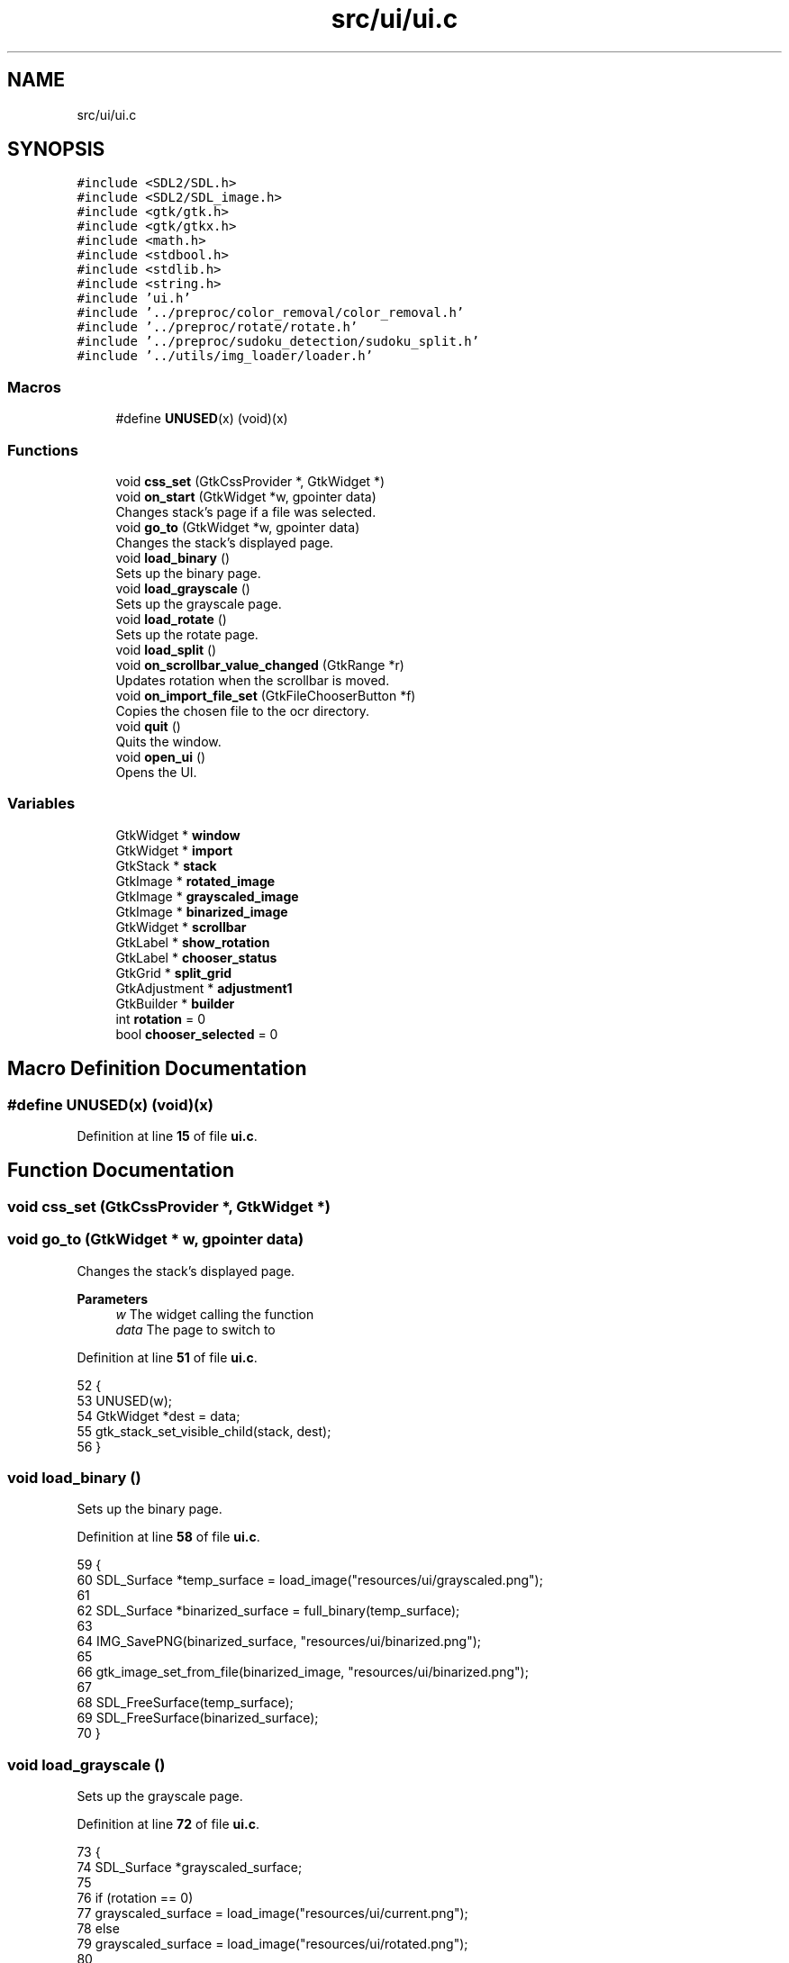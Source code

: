 .TH "src/ui/ui.c" 3 "Sun Oct 30 2022" "OCR-Lezcollitade" \" -*- nroff -*-
.ad l
.nh
.SH NAME
src/ui/ui.c
.SH SYNOPSIS
.br
.PP
\fC#include <SDL2/SDL\&.h>\fP
.br
\fC#include <SDL2/SDL_image\&.h>\fP
.br
\fC#include <gtk/gtk\&.h>\fP
.br
\fC#include <gtk/gtkx\&.h>\fP
.br
\fC#include <math\&.h>\fP
.br
\fC#include <stdbool\&.h>\fP
.br
\fC#include <stdlib\&.h>\fP
.br
\fC#include <string\&.h>\fP
.br
\fC#include 'ui\&.h'\fP
.br
\fC#include '\&.\&./preproc/color_removal/color_removal\&.h'\fP
.br
\fC#include '\&.\&./preproc/rotate/rotate\&.h'\fP
.br
\fC#include '\&.\&./preproc/sudoku_detection/sudoku_split\&.h'\fP
.br
\fC#include '\&.\&./utils/img_loader/loader\&.h'\fP
.br

.SS "Macros"

.in +1c
.ti -1c
.RI "#define \fBUNUSED\fP(x)   (void)(x)"
.br
.in -1c
.SS "Functions"

.in +1c
.ti -1c
.RI "void \fBcss_set\fP (GtkCssProvider *, GtkWidget *)"
.br
.ti -1c
.RI "void \fBon_start\fP (GtkWidget *w, gpointer data)"
.br
.RI "Changes stack's page if a file was selected\&. "
.ti -1c
.RI "void \fBgo_to\fP (GtkWidget *w, gpointer data)"
.br
.RI "Changes the stack's displayed page\&. "
.ti -1c
.RI "void \fBload_binary\fP ()"
.br
.RI "Sets up the binary page\&. "
.ti -1c
.RI "void \fBload_grayscale\fP ()"
.br
.RI "Sets up the grayscale page\&. "
.ti -1c
.RI "void \fBload_rotate\fP ()"
.br
.RI "Sets up the rotate page\&. "
.ti -1c
.RI "void \fBload_split\fP ()"
.br
.ti -1c
.RI "void \fBon_scrollbar_value_changed\fP (GtkRange *r)"
.br
.RI "Updates rotation when the scrollbar is moved\&. "
.ti -1c
.RI "void \fBon_import_file_set\fP (GtkFileChooserButton *f)"
.br
.RI "Copies the chosen file to the ocr directory\&. "
.ti -1c
.RI "void \fBquit\fP ()"
.br
.RI "Quits the window\&. "
.ti -1c
.RI "void \fBopen_ui\fP ()"
.br
.RI "Opens the UI\&. "
.in -1c
.SS "Variables"

.in +1c
.ti -1c
.RI "GtkWidget * \fBwindow\fP"
.br
.ti -1c
.RI "GtkWidget * \fBimport\fP"
.br
.ti -1c
.RI "GtkStack * \fBstack\fP"
.br
.ti -1c
.RI "GtkImage * \fBrotated_image\fP"
.br
.ti -1c
.RI "GtkImage * \fBgrayscaled_image\fP"
.br
.ti -1c
.RI "GtkImage * \fBbinarized_image\fP"
.br
.ti -1c
.RI "GtkWidget * \fBscrollbar\fP"
.br
.ti -1c
.RI "GtkLabel * \fBshow_rotation\fP"
.br
.ti -1c
.RI "GtkLabel * \fBchooser_status\fP"
.br
.ti -1c
.RI "GtkGrid * \fBsplit_grid\fP"
.br
.ti -1c
.RI "GtkAdjustment * \fBadjustment1\fP"
.br
.ti -1c
.RI "GtkBuilder * \fBbuilder\fP"
.br
.ti -1c
.RI "int \fBrotation\fP = 0"
.br
.ti -1c
.RI "bool \fBchooser_selected\fP = 0"
.br
.in -1c
.SH "Macro Definition Documentation"
.PP 
.SS "#define UNUSED(x)   (void)(x)"

.PP
Definition at line \fB15\fP of file \fBui\&.c\fP\&.
.SH "Function Documentation"
.PP 
.SS "void css_set (GtkCssProvider *, GtkWidget *)"

.SS "void go_to (GtkWidget * w, gpointer data)"

.PP
Changes the stack's displayed page\&. 
.PP
\fBParameters\fP
.RS 4
\fIw\fP The widget calling the function 
.br
\fIdata\fP The page to switch to 
.RE
.PP

.PP
Definition at line \fB51\fP of file \fBui\&.c\fP\&.
.PP
.nf
52 {
53     UNUSED(w);
54     GtkWidget *dest = data;
55     gtk_stack_set_visible_child(stack, dest);
56 }
.fi
.SS "void load_binary ()"

.PP
Sets up the binary page\&. 
.PP
Definition at line \fB58\fP of file \fBui\&.c\fP\&.
.PP
.nf
59 {
60     SDL_Surface *temp_surface = load_image("resources/ui/grayscaled\&.png");
61 
62     SDL_Surface *binarized_surface = full_binary(temp_surface);
63 
64     IMG_SavePNG(binarized_surface, "resources/ui/binarized\&.png");
65 
66     gtk_image_set_from_file(binarized_image, "resources/ui/binarized\&.png");
67 
68     SDL_FreeSurface(temp_surface);
69     SDL_FreeSurface(binarized_surface);
70 }
.fi
.SS "void load_grayscale ()"

.PP
Sets up the grayscale page\&. 
.PP
Definition at line \fB72\fP of file \fBui\&.c\fP\&.
.PP
.nf
73 {
74     SDL_Surface *grayscaled_surface;
75 
76     if (rotation == 0)
77         grayscaled_surface = load_image("resources/ui/current\&.png");
78     else
79         grayscaled_surface = load_image("resources/ui/rotated\&.png");
80 
81     surface_to_grayscale(grayscaled_surface);
82     IMG_SavePNG(grayscaled_surface, "resources/ui/grayscaled\&.png");
83 
84     gtk_image_set_from_file(grayscaled_image, "resources/ui/grayscaled\&.png");
85 
86     SDL_FreeSurface(grayscaled_surface);
87 }
.fi
.SS "void load_rotate ()"

.PP
Sets up the rotate page\&. 
.PP
Definition at line \fB89\fP of file \fBui\&.c\fP\&.
.PP
.nf
90 {
91     char path[] = "resources/ui/current\&.png";
92 
93     gtk_image_set_from_file(rotated_image, path);
94 }
.fi
.SS "void load_split ()"

.PP
Definition at line \fB96\fP of file \fBui\&.c\fP\&.
.PP
.nf
97 {
98     sudoku_split("resources/ui/binarized\&.png", "resources/ui/grayscaled\&.png",
99         "resources/ui/");
100 
101     for (int i = 0; i < 9; i++)
102     {
103         for (int j = 0; j < 9; j++)
104         {
105             GtkImage *image
106                 = GTK_IMAGE(gtk_grid_get_child_at(split_grid, i, j));
107 
108             char split_no[8];
109             sprintf(split_no, "%i\&.png", i + j * 9);
110 
111             char full_split[30] = "resources/ui/";
112             strcat(full_split, split_no);
113 
114             gtk_image_set_from_file(image, (gchar *)full_split);
115         }
116     }
117 }
.fi
.SS "void on_import_file_set (GtkFileChooserButton * f)"

.PP
Copies the chosen file to the ocr directory\&. 
.PP
\fBParameters\fP
.RS 4
\fIf\fP The button activating it 
.RE
.PP

.PP
Definition at line \fB138\fP of file \fBui\&.c\fP\&.
.PP
.nf
139 {
140     char source_file[strlen(
141         gtk_file_chooser_get_filename(GTK_FILE_CHOOSER(f)))];
142     strcpy(source_file, gtk_file_chooser_get_filename(GTK_FILE_CHOOSER(f)));
143 
144     char file_name[] = "resources/ui/current\&.png";
145 
146     FILE *source, *target;
147     source = fopen(source_file, "rb");
148 
149     fseek(source, 0, SEEK_END);
150     int length = ftell(source);
151 
152     fseek(source, 0, SEEK_SET);
153     target = fopen(file_name, "wb");
154 
155     for (int k = 0; k < length; k++)
156         fputc(fgetc(source), target);
157 
158     fclose(source);
159     fclose(target);
160 
161     chooser_selected = 1;
162     gtk_label_set_text(
163         chooser_status, (const gchar *)"A file has been selected!");
164 }
.fi
.SS "void on_scrollbar_value_changed (GtkRange * r)"

.PP
Updates rotation when the scrollbar is moved\&. 
.PP
\fBParameters\fP
.RS 4
\fIr\fP The scrollbar moved 
.RE
.PP

.PP
Definition at line \fB119\fP of file \fBui\&.c\fP\&.
.PP
.nf
120 {
121     gdouble x = gtk_range_get_value(r);
122     rotation = (int)x;
123 
124     char rot_label[5];
125     sprintf(rot_label, "%i", rotation);
126     gtk_label_set_text(show_rotation, (const gchar *)rot_label);
127 
128     SDL_Surface *rotated_surface = load_image("resources/ui/current\&.png");
129     IMG_SavePNG(
130         rotate_surface(rotated_surface, rotation), "resources/ui/rotated\&.png");
131 
132     gtk_image_set_from_file(
133         rotated_image, (const gchar *)"resources/ui/rotated\&.png");
134 
135     SDL_FreeSurface(rotated_surface);
136 }
.fi
.SS "void on_start (GtkWidget * w, gpointer data)"

.PP
Changes stack's page if a file was selected\&. FUNCTIONS
.PP
\fBParameters\fP
.RS 4
\fIw\fP The widget calling the function 
.br
\fIdata\fP The page to switch to 
.RE
.PP

.PP
Definition at line \fB41\fP of file \fBui\&.c\fP\&.
.PP
.nf
42 {
43     UNUSED(w);
44     if (chooser_selected)
45     {
46         GtkWidget *dest = data;
47         gtk_stack_set_visible_child(stack, dest);
48     }
49 }
.fi
.SS "void open_ui ()"

.PP
Opens the UI\&. 
.PP
Definition at line \fB171\fP of file \fBui\&.c\fP\&.
.PP
.nf
172 {
173     gtk_init(0, NULL);
174 
175     builder = gtk_builder_new_from_file("resources/ui/ui\&.glade");
176 
177     window = GTK_WIDGET(gtk_builder_get_object(builder, "window"));
178     import = GTK_WIDGET(gtk_builder_get_object(builder, "import"));
179     rotated_image
180         = GTK_IMAGE(gtk_builder_get_object(builder, "rotated_image"));
181     grayscaled_image
182         = GTK_IMAGE(gtk_builder_get_object(builder, "grayscaled_image"));
183     binarized_image
184         = GTK_IMAGE(gtk_builder_get_object(builder, "binarized_image"));
185     scrollbar = GTK_WIDGET(gtk_builder_get_object(builder, "scrollbar"));
186     stack = GTK_STACK(gtk_builder_get_object(builder, "stack"));
187     show_rotation
188         = GTK_LABEL(gtk_builder_get_object(builder, "show_rotation"));
189     chooser_status
190         = GTK_LABEL(gtk_builder_get_object(builder, "chooser_status"));
191     split_grid = GTK_GRID(gtk_builder_get_object(builder, "split_grid"));
192 
193     g_signal_connect(window, "destroy", G_CALLBACK(gtk_main_quit), NULL);
194 
195     gtk_builder_connect_signals(builder, NULL);
196 
197     GtkCssProvider *cssProvider = gtk_css_provider_new();
198 
199     gtk_css_provider_load_from_path(cssProvider, "resources/ui/gtk\&.css", NULL);
200 
201     GdkScreen *screen = gdk_screen_get_default();
202     gtk_style_context_add_provider_for_screen(screen,
203         GTK_STYLE_PROVIDER(cssProvider), GTK_STYLE_PROVIDER_PRIORITY_USER);
204 
205     gtk_widget_show(window);
206 
207     gtk_main();
208 }
.fi
.SS "void quit ()"

.PP
Quits the window\&. 
.PP
Definition at line \fB166\fP of file \fBui\&.c\fP\&.
.PP
.nf
167 {
168     gtk_window_close(GTK_WINDOW(window));
169 }
.fi
.SH "Variable Documentation"
.PP 
.SS "GtkAdjustment* adjustment1"

.PP
Definition at line \fB32\fP of file \fBui\&.c\fP\&.
.SS "GtkImage* binarized_image"

.PP
Definition at line \fB24\fP of file \fBui\&.c\fP\&.
.SS "GtkBuilder* builder"

.PP
Definition at line \fB34\fP of file \fBui\&.c\fP\&.
.SS "bool chooser_selected = 0"

.PP
Definition at line \fB37\fP of file \fBui\&.c\fP\&.
.SS "GtkLabel* chooser_status"

.PP
Definition at line \fB27\fP of file \fBui\&.c\fP\&.
.SS "GtkImage* grayscaled_image"

.PP
Definition at line \fB23\fP of file \fBui\&.c\fP\&.
.SS "GtkWidget* import"

.PP
Definition at line \fB20\fP of file \fBui\&.c\fP\&.
.SS "GtkImage* rotated_image"

.PP
Definition at line \fB22\fP of file \fBui\&.c\fP\&.
.SS "int rotation = 0"

.PP
Definition at line \fB36\fP of file \fBui\&.c\fP\&.
.SS "GtkWidget* scrollbar"

.PP
Definition at line \fB25\fP of file \fBui\&.c\fP\&.
.SS "GtkLabel* show_rotation"

.PP
Definition at line \fB26\fP of file \fBui\&.c\fP\&.
.SS "GtkGrid* split_grid"

.PP
Definition at line \fB28\fP of file \fBui\&.c\fP\&.
.SS "GtkStack* stack"

.PP
Definition at line \fB21\fP of file \fBui\&.c\fP\&.
.SS "GtkWidget* window"
GLOBAL VARIABLES 
.PP
Definition at line \fB19\fP of file \fBui\&.c\fP\&.
.SH "Author"
.PP 
Generated automatically by Doxygen for OCR-Lezcollitade from the source code\&.
